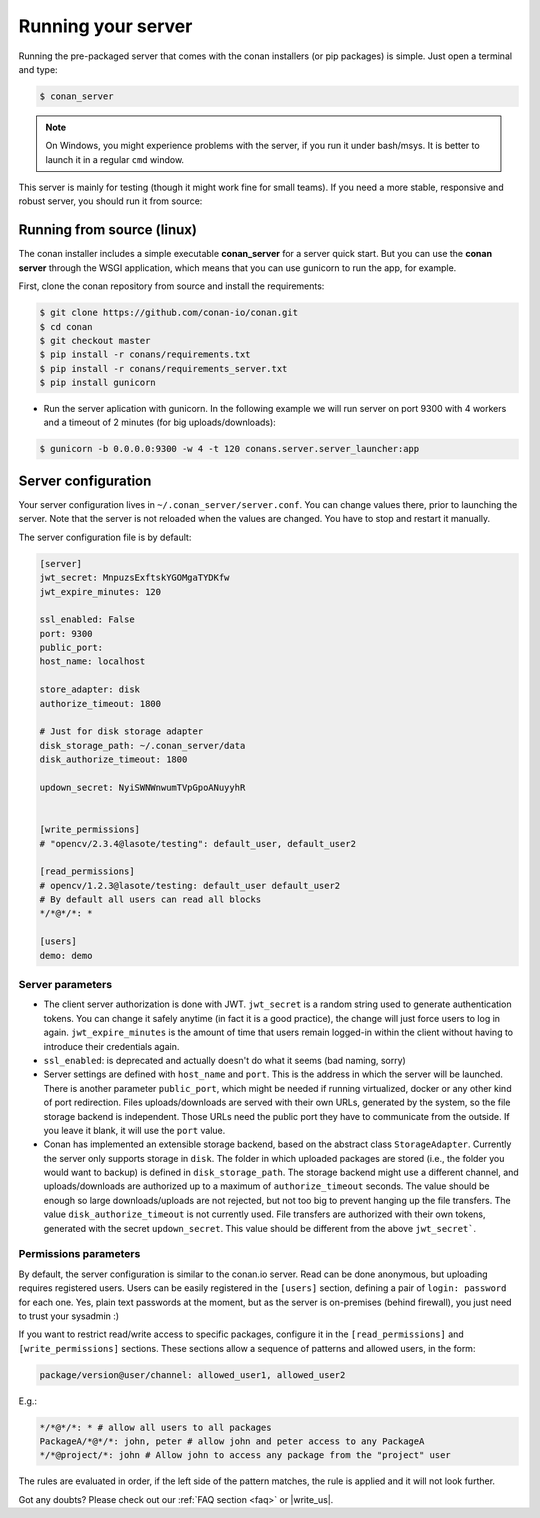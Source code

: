 Running your server
===================

Running the pre-packaged server that comes with the conan installers (or pip packages) is simple. Just open
a terminal and type:

.. code:: bash

   $ conan_server
   
.. note::

    On Windows, you might experience problems with the server, if you run it under bash/msys. It is
    better to launch it in a regular ``cmd`` window.

This server is mainly for testing (though it might work fine for small teams). If you need a 
more stable, responsive and robust server, you should run it from source:

Running from source (linux)
---------------------------

The conan installer includes a simple executable **conan_server** for a server quick start.
But you can use the **conan server** through the WSGI application, which means that you can use gunicorn
to run the app, for example.


First, clone the conan repository from source and install the requirements:

.. code-block:: bash

    $ git clone https://github.com/conan-io/conan.git
    $ cd conan
    $ git checkout master
    $ pip install -r conans/requirements.txt
    $ pip install -r conans/requirements_server.txt
    $ pip install gunicorn
    
    
- Run the server aplication with gunicorn. In the following example we will run server on port 9300 with 4 workers and a timeout of 2 minutes (for big uploads/downloads):


.. code-block:: bash

    $ gunicorn -b 0.0.0.0:9300 -w 4 -t 120 conans.server.server_launcher:app



Server configuration
--------------------
Your server configuration lives in ``~/.conan_server/server.conf``. You can change values
there, prior to launching the server. Note that the server is not reloaded when the values are changed. You
have to stop and restart it manually.

The server configuration file is by default:

.. code-block:: text

   [server]
   jwt_secret: MnpuzsExftskYGOMgaTYDKfw
   jwt_expire_minutes: 120
   
   ssl_enabled: False
   port: 9300
   public_port:
   host_name: localhost
   
   store_adapter: disk
   authorize_timeout: 1800
   
   # Just for disk storage adapter
   disk_storage_path: ~/.conan_server/data
   disk_authorize_timeout: 1800
   
   updown_secret: NyiSWNWnwumTVpGpoANuyyhR
   
   
   [write_permissions]
   # "opencv/2.3.4@lasote/testing": default_user, default_user2
   
   [read_permissions]  
   # opencv/1.2.3@lasote/testing: default_user default_user2
   # By default all users can read all blocks
   */*@*/*: *
     
   [users]
   demo: demo
   

Server parameters
+++++++++++++++++

* The client server authorization is done with JWT. ``jwt_secret`` is a random string used to 
  generate authentication tokens. You can change it safely anytime (in fact it is a good practice),
  the change will just force users to log in again. ``jwt_expire_minutes`` is the amount of time
  that users remain logged-in within the client without having to introduce their credentials
  again.
* ``ssl_enabled``: is deprecated and actually doesn't do what it seems (bad naming, sorry)
* Server settings are defined with ``host_name`` and ``port``. This is the address in which the
  server will be launched. There is another parameter ``public_port``, which might be needed if
  running virtualized, docker or any other kind of port redirection. Files uploads/downloads are
  served with their own URLs, generated by the system, so the file storage backend is independent.
  Those URLs need the public port they have to communicate from the outside. If you leave it 
  blank, it will use the ``port`` value.
* Conan has implemented an extensible storage backend, based on the abstract class ``StorageAdapter``.
  Currently the server only supports storage in ``disk``. The folder in which uploaded packages
  are stored (i.e., the folder you would want to backup) is defined in ``disk_storage_path``. 
  The storage backend might use a different channel, and uploads/downloads are authorized up to
  a maximum of ``authorize_timeout`` seconds. The value should be enough so large downloads/uploads
  are not rejected, but not too big to prevent hanging up the file transfers. The value 
  ``disk_authorize_timeout`` is not currently used. File transfers are authorized with their own
  tokens, generated with the secret ``updown_secret``. This value should be different from the above 
  ``jwt_secret```.
  
  
Permissions parameters
++++++++++++++++++++++
  
By default, the server configuration is similar to the conan.io server. Read can be done anonymous,
but uploading requires registered users. Users can be easily registered in the ``[users]`` section,
defining a pair of ``login: password`` for each one. Yes, plain text passwords at the moment, but
as the server is on-premises (behind firewall), you just need to trust your sysadmin :)

If you want to restrict read/write access to specific packages, configure it in the ``[read_permissions]``
and ``[write_permissions]`` sections. These sections allow a sequence of patterns and allowed users,
in the form:

.. code-block:: text

   package/version@user/channel: allowed_user1, allowed_user2

E.g.:

.. code-block:: text

   */*@*/*: * # allow all users to all packages
   PackageA/*@*/*: john, peter # allow john and peter access to any PackageA
   */*@project/*: john # Allow john to access any package from the "project" user
   
The rules are evaluated in order, if the left side of the pattern matches, the rule is applied
and it will not look further.



Got any doubts? Please check out our :ref:`FAQ section <faq>` or |write_us|.


.. |write_us| raw:: html

   <a href="mailto:info@conan.io" target="_blank">write us</a>
